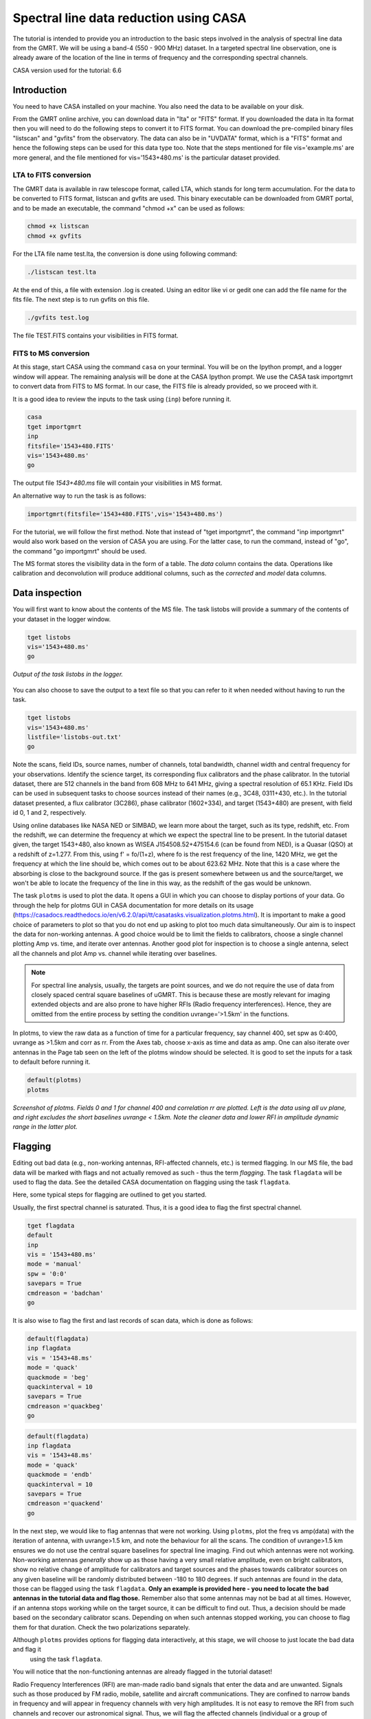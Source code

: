 .. _HIabs:

Spectral line  data reduction using CASA
========================================================

The tutorial is intended to provide you an introduction to the basic steps involved in 
the analysis of spectral line data from the GMRT. 
We will be using a band-4 (550 - 900 MHz) dataset. 
In a targeted spectral line observation, one is already aware of the location of the line 
in terms of frequency and the corresponding spectral channels. 

CASA version used for the tutorial: 6.6

Introduction
-------------

You need to have CASA installed on your machine. You also need the data to be 
available on your disk.

From the GMRT online archive, you can download data in "lta" or "FITS" format. If you downloaded the data in lta format then you will need to do the following steps to convert it to FITS format. You can download the pre-compiled binary files "listscan" and "gvfits" from the observatory. The data can also be in "UVDATA" format, which is a "FITS" format and hence the following steps can be used for this data type too.
Note that the steps mentioned for file vis='example.ms' are more general, and the file mentioned for vis='1543+480.ms' is the particular dataset provided. 

LTA to FITS conversion
+++++++++++++++++++++++

The GMRT data is available in raw telescope format, called LTA, which stands for long term accumulation. For the data to be converted to FITS format, listscan and gvfits are used. This binary executable can be downloaded from GMRT portal, and to be made an executable, the command "chmod +x" can be used as follows:

.. code-block:: 
   
   chmod +x listscan
   chmod +x gvfits

For the LTA file name test.lta, the conversion is done using following command:

.. code-block:: 
         
   ./listscan test.lta


At the end of this, a file with extension .log is created. Using an editor like vi or gedit one can add the file name for the fits file. The next step is to run gvfits on this file.

.. code-block:: 
   
   ./gvfits test.log 

The file TEST.FITS contains your visibilities in FITS format.

FITS to MS conversion
++++++++++++++++++++++

At this stage, start CASA using the command ``casa`` on your terminal. You will be on the Ipython prompt, and a logger window will appear. 
The remaining analysis will be done at the CASA Ipython prompt. We use the CASA task importgmrt to convert 
data from FITS to MS format. In our case, the FITS file is already provided, so we proceed with it.

It is a good idea to review the inputs to the task using (``inp``) before running it.

.. code-block::

   casa
   tget importgmrt
   inp
   fitsfile='1543+480.FITS'
   vis='1543+480.ms'
   go 

The output file *1543+480.ms* file will contain your visibilities in MS format.


An alternative way to run the task is as follows:

.. code-block::

   importgmrt(fitsfile='1543+480.FITS',vis='1543+480.ms')

For the tutorial, we will follow the first method. Note that instead of "tget importgmrt", the command "inp importgmrt" would also work based on the version of CASA you are using. For the latter case, to run the command, instead of "go", the command "go importgmrt" should be used.

The MS format stores the visibility data in the form of a table. The *data* column contains the data. Operations like calibration and deconvolution will produce additional columns, such as the *corrected* and *model* data columns.


Data inspection
----------------

You will first want to know about the contents of the MS file. 
The task listobs will provide a summary of the contents of your dataset in the logger window. 

.. code-block::

   tget listobs
   vis='1543+480.ms'
   go 

.. figure:: /images/abs_line/listobs_log.png
   :alt: Listobs log 
   :align: center
   :scale: 70% 
   
   *Output of the task listobs in the logger.*
   

You can also choose to save the output to a text file so that you can refer to it when needed without having to run the task.

.. code-block::

   tget listobs
   vis='1543+480.ms'
   listfile='listobs-out.txt' 
   go 

Note the scans, field IDs, source names, number of channels, total bandwidth, channel width and central frequency for your observations. Identify the science target, its corresponding flux calibrators and the phase calibrator. In the tutorial dataset, there are 512 channels in the band from 608 MHz to 641 MHz, giving a spectral resolution of 65.1 KHz.  
Field IDs can be used in subsequent tasks to choose sources instead of their names (e.g., 3C48, 0311+430, etc.). In the tutorial dataset presented, a flux calibrator (3C286), phase calibrator (1602+334), and target (1543+480) are present, with field id 0, 1 and 2, respectively. 

Using online databases like NASA NED or SIMBAD, we learn more about the target, such as its type, redshift, etc. From the redshift, we can determine the frequency at which we expect the spectral line to be present. In the tutorial dataset given, the target 1543+480, also known as WISEA J154508.52+475154.6 (can be found from NED), is a Quasar (QSO) at a redshift of z=1.277. From this, using f' = fo/(1+z), where fo is the rest frequency of the line, 1420 MHz, we get the frequency at which the line should be, which comes out to be about 623.62 MHz. Note that this is a case where the absorbing is close to the background source. If the gas is present somewhere between us and the source/target, we won't be able to locate the frequency of the line in this way, as the redshift of the gas would be unknown.

The task ``plotms`` is used to plot the data. It opens a GUI in which you can choose to display portions of your data.
Go through the help for plotms GUI in CASA documentation for more details on its usage (https://casadocs.readthedocs.io/en/v6.2.0/api/tt/casatasks.visualization.plotms.html).
It is important to make a good choice of parameters to plot so that you do not end up asking to plot too much data simultaneously. Our aim is to inspect the data for non-working antennas. A good choice would be to limit the fields to calibrators, choose a single channel plotting Amp vs. time, and iterate over antennas. 
Another good plot for inspection is to choose a single antenna, select all the channels and plot Amp vs. channel while iterating 
over baselines.

.. admonition:: Note

   For spectral line analysis, usually, the targets are point sources, and we do not require the use of data from closely spaced central square baselines of    
   uGMRT. This is because these are mostly relevant for imaging extended objects and are also prone to have higher RFIs (Radio frequency 
   interferences). Hence, they are omitted from the entire process by setting the condition uvrange='>1.5km' in the functions.

In plotms, to view the raw data as a function of time for a particular frequency, say channel 400, set spw as 0:400, uvrange as >1.5km and corr as rr. From the Axes tab, choose x-axis as time and data as amp. One can also iterate over antennas in the Page tab seen on the left of the plotms window should be selected. 
It is good to set the inputs for a task to default before running it.  

.. code-block::

   default(plotms)
   plotms

.. figure:: /images/abs_line/plotms_timerawdata.png
   :alt: Plotms screenshot amp vs time
   :align: center
   :scale: 70% 
   
   *Screenshot of plotms. Fields 0 and 1 for channel 400 and correlation rr are plotted. Left is the data using all uv plane, and right excludes the short baselines uvrange < 1.5km. Note the cleaner data and lower RFI in amplitude dynamic range in the latter plot.*


Flagging
---------

Editing out bad data (e.g., non-working antennas, RFI-affected channels, etc.) is termed flagging. In our MS file, 
the bad data will be marked with flags and not actually removed as such - thus the term *flagging*.
The task ``flagdata`` will be used to flag the data. See the detailed CASA documentation on flagging using the 
task ``flagdata``.

Here, some typical steps for flagging are outlined to get you started.

Usually, the first spectral channel is saturated. Thus, it is a good idea to flag the first spectral channel.

.. code-block::

   tget flagdata
   default
   inp 
   vis = '1543+480.ms'
   mode = 'manual'
   spw = '0:0'
   savepars = True
   cmdreason = 'badchan'
   go 

It is also wise to flag the first and last records of scan data, which is done as follows:

.. code-block::

   default(flagdata)
   inp flagdata
   vis = '1543+48.ms'
   mode = 'quack'
   quackmode = 'beg'
   quackinterval = 10
   savepars = True
   cmdreason ='quackbeg'
   go

.. code-block::

   default(flagdata)
   inp flagdata
   vis = '1543+48.ms'
   mode = 'quack'
   quackmode = 'endb'
   quackinterval = 10
   savepars = True
   cmdreason ='quackend'
   go

   
In the next step, we would like to flag antennas that were not working.
Using ``plotms``, plot the freq vs amp(data) with the iteration of antenna, with uvrange>1.5 km, and note the behaviour for all the scans. The condition of uvrange>1.5 km ensures we do not use the central square baselines for spectral line imaging.
Find out which antennas were not working. Non-working antennas *generally* show up as those having a very small relative amplitude, even on bright calibrators, show no relative change of amplitude for calibrators and target sources and the phases towards calibrator sources on any given baseline will be randomly distributed between -180 to 180 degrees. If such antennas are found in the data, those can be flagged using 
the task ``flagdata``. 
**Only an example is provided here - you need to locate the bad antennas in the tutorial data and flag those.** Remember also that some antennas may not be bad at all times. However, if an antenna stops working while on the target source, it can be difficult to find out. Thus, a decision should be made based on the secondary calibrator scans. Depending on when such antennas stopped working, you can choose to flag them for that duration. Check the two polarizations separately.

Although ``plotms`` provides options for flagging data interactively, at this stage, we will choose to just locate the bad data and flag it 
 using the task ``flagdata``.

You will notice that the non-functioning antennas are already flagged in the tutorial dataset!


Radio Frequency Interferences (RFI) are man-made radio band signals that enter the data and are unwanted. Signals such as 
those produced by FM radio, mobile, satellite and aircraft communications. They are confined to narrow bands in frequency and will appear in 
frequency channels with very high amplitudes. It is not easy to remove the RFI from such channels and recover our astronomical 
signal. Thus, we will flag the affected channels (individual or a group of channels). There are many ways to flag RFI, such as manually inspecting the spectra or using automated flaggers that look for outliers based on thresholds.

For the tutorial dataset given, upon plotting field ID 0 with freq vs amp(data) and uvdist='>1.5km', we see that there are a few RFI spikes. Select a few data points on the spike (see figure), and look up on the casa log. 

.. figure:: /images/abs_line/rfi_spikes.png
   :alt: Plotms screenshot rfi spike 1
   :align: center
   :scale: 70% 
   
   *Screenshot of RFI spikes. From the panel below in plotms, choose 'mark regions' and select a few points in spike.*

.. figure:: /images/abs_line/rfi_spikes2.png
   :alt: Plotms screenshot rfi spike 2
   :align: center
   :scale: 70% 
   
   *After selection, choose the option 'locate' from panel below and check the log file.*

.. figure:: /images/abs_line/rfi_spikes3.png
   :alt: Log screenshot rfi spike 3
   :align: center
   :scale: 70% 
   
   *Screenshot of casa log. Note down the antenna baselines, scan number, channels, etc in which the RFI is present. We need to flag it.*

Flag the corresponding channels/ baselines containing the RFI spikes individually. An example to flag a particular spike present in **all fields** at channel # 302 is shown below: 

.. code-block::

   tget flagdata
   default
   inp
   mode='manual'
   vis='1543+480.ms'
   spw='0:302'
   savepars = True
   go
   

Similarly, flag the other persistent RFI spikes. The RFI spikes need to be carefully looked at, and only the essential faulty channels/baselines need to be flagged. There may be cases where the RFI is transient, not present throughout the observation, and may not be present in all fields. These factors need to be carefully examined before flagging.

.. code-block::

   tget flagdata
   default
   inp
   mode='manual'
   vis='1543+480.ms'
   spw='0:111,0:210,0:234,0:357,0:480'
   savepars = True
   go

Tick the reload option on plotms and plot again on the plotms to verify if the flagging is reflected.

.. figure:: /images/abs_line/rfi_spikes_removed.png
   :alt: Plotms screenshot rfi spike removed
   :align: center
   :scale: 70% 
   
   *Screenshot of plotms after flagging RFI spikes. Note that the spikes are no longer present, and the selected region can be unselected using the 'clear region' from the panel below.*


**Example (skip this step for tutorial)** 
If, for any reason, you flag the wrong data and want to reverse the flag, the command "flag manager" is used. 

.. code-block::

   tget flagmanager
   default
   inp
   vis='example.ms'
   mode='list'
   go

This displays the list of all flag operations performed. Note the flag version name from this list, and say the latest flag that you performed has the name flagdata_4. To unflag this latest flag operation, the following command is used:

.. code-block::

   tget flagmanager
   default
   inp
   vis='example.ms'
   mode='restore'
   versionname='flagdata_4'
   go



Initial Gain calibration before flagging unwanted data
---------------------------------------------------------

Pick a clean line-free channel (or if many gain solutions fail due to low SNR, a bunch of channels that do not have any RFI and do not contain the target spectral line). This would be a reference, which sets its gain amp as 1 and gain phase as zero, and the gain calibration is done relative to it and later applied to all channels. The number of channels to be selected for averaging depends on SNR we require (if too many solutions fail and get flagged in gaincal for minsnr=5, average more channels to increase SNR). If this fails as well, reduce the minsnr threshold. Typically, a single channel is chosen for this, say channel 100, hence the command spw='0:100'. 
Create a directory for the solution tables and also one for images as follows (use "!" mark at the beginning if the commands are written within the casa ipython prompt):

.. code-block::

   !mkdir caltables

The field ID of the flux calibrator is 0, and that of the phase calibrator is 1. Hence, the first round of initial gain calibration is done only on calibrators (and **not on target**) as follows:

.. code-block::

   tget gaincal
   default
   inp
   vis='1543+480.ms'
   caltable='caltables/gainsol.apcal'
   solint='int'
   uvrange='>1.5km'
   minsnr=5.0
   field='0,1'
   spw='0:100'
   go


Note that since the source would be a point source, we have excluded the short baselines by uvrange='>1.5km'. This is followed by an ``applycal``, applying the calibration to all the channels of the calibrators only.

.. code-block::

   tget applycal
   default
   inp
   vis='1543+480.ms'
   field='0,1'
   gaintable=['caltables/gainsol.apcal']
   calwt=[False]
   go
   

It is wise to keep track of the flagging percentage in the data. If too much data gets flagged, there won't be much useful data left. The task ``flagdata`` in the mode of 'summary' allows us to keep track of this. Use the following commands:

.. code-block::

   tget flagdata
   inp
   default
   vis='1543+480.ms'
   mode='summary'
   go


You can check the flag percentage listed in the 'log' file.

In the plotms, plot amp vs uvdist with the corrected data column for the entire channel, corr as rr and uvdist='>1.5km', and check the calibrator data starting with field 0. Inspect and flag the baselines that jump around too much from the pack. Ideally, the pack must be centred around an amp of 1, with the baselines staying in and around that value. If the entire line jumps from this median by a large amount, it can be flagged.



.. figure:: /images/abs_line/uvdist_plot_field1_before.png
   :alt: Plotms screenshot before flag calibration
   :align: center
   :scale: 70% 
   
   *Screenshot of plotms for uvdist vs amp (corrected). Note that there is a lot of bad data, and baselines are jumping.*

We can manually flag the bad baselines, or run a round of automated flagger ``rflag`` on the calibrator fields.

.. code-block::

   tget flagdata
   default
   vis='1543+480.ms'
   mode='rflag'
   field='0,1'
   datacolumn='corrected'
   go


The plot is shown below:   

.. figure:: /images/abs_line/uvdist_plot_field1_after_rflag.png
   :alt: Plotms screenshot after flag calibration
   :align: center
   :scale: 70% 
   
   *Screenshot of plotms for uvdist vs amp (corrected). Note that most of the baselines are packed around amp = 1 with almost no outliers.*

We need to check if amp and/or phase plotted w.r.to uvdist is flat because these are point sources at phase centre, so amp should not depend on uvdist, and phase should also not depend on uvdist. To summarize, check uvdist vs amp corrected plots, with antenna iteration and baseline colourization or baseline iteration and antenna1/corr colourization, if required channels averaged, field by field with uvrange>1.5km. 


Absolute flux density calibration
----------------------------------

We use the task ``setjy`` to set the flux densities of the standard flux calibrators in the data here before redoing the ``gaincal``. Following are the commands for the task 'setjy', which is to be done for all flux calibrator fields present:

.. code-block::

   tget setjy
   default
   inp
   vis='1543+480.ms' 
   field='0'
   usescratch=True
   go   

The flux values assigned can be verified using the VLA calibrator manual, and the obtained value must be close to the wavelength band value from the manual where the spectral line is expected. For the calibrator in the tutorial dataset, from the log, we find that the setjy flux level is 21.71 Jy, which is close to the reference level in the calibrator manual. Now, we can perform the gain calibration on calibrators using the single channel (or a bunch of channels if used, as explained earlier) and apply it to all the channels and fields except the target source. 

.. code-block::

   tget gaincal
   default
   vis='1543+480.ms'
   field='0,1'
   caltable='caltables/gainsol_1.apcal'
   uvrange='>1.5km'
   spw='0:100'
   solint='int'
   inp
   go

   tget applycal
   default
   vis='1543+480.ms'
   field='0,1'
   gaintable=['caltables/gainsol_1.apcal']
   go


As we have completed the setjy, the flux of flux calibrators, which was centred about 1, will now be centred on their respective flux values. Note that the standard, 'Perley-Butler 2017' identifies most of the flux calibrators uGMRT uses. Some calibrators may not be recognized, in which case the standard 'Stevens-Reynolds 2016' can be used. If the calibrator is still not recognized by these standards, the flux values need to be entered manually for the calibrator.

.. figure:: /images/abs_line/vla_cal_manual_setjy.png
   :alt: Log screenshot after setjy
   :align: center
   :scale: 70% 
   
   *VLA calibrator manual flux densities for calibrator 3C286. Note that the assigned flux for the calibrator 3C286 is 21.71 Jy. Since the central frequency of our dataset is about 623 MHz, which is about 48.1 cm wavelength, from the VLA calibrator manual, we see that the flux value lies between the 20cm band and 90cm band.*

We would want to transfer the flux calibration solutions to the phase calibrator so that its flux can be calibrated and scaled. If the data has two or more flux calibrators, we may choose the brightest one having cleaner and lower flagged data to use as a reference to transfer the solutions from. To transfer the solution from flux calibrator field 0 to phase calibrator field 1:

.. code-block::

   tget fluxscale
   default
   inp
   vis='1543+480.ms'
   caltable='caltables/gainsol_1.apcal'
   fluxtable='caltables/gainsol_1.fcal'
   reference=['0']
   transfer=['1']
   go

After the task ``fluxscale``, the reported flux density of the phase calibrator must be compared with the standard flux density from the VLA calibrator manual. We notice from the log file that the flux scale assigned to the phase calibrator is about 2.94 Jy.

.. figure:: /images/abs_line/fluxscale_phasecal_vla_cali.png
   :alt: Log screenshot after setjy
   :align: center
   :scale: 70% 
   *VLA calibrator manual flux densities for phase calibrator 1602+334.*


Initial Bandpass calibration
----------------------------

In this step, an initial bandpass calibration is done on flux calibrators. We can also use the phase calibrator for this purpose if it is bright enough, more precisely if the relation tcal > tobj(Sobj/Scal)^2 holds true, where tcal is the total time spent observing the calibrator, tobj is time spent observing the target, Sobj and Scal are the flux densities of the target and calibrator respectively. The observation time values can be found from ``listobs``; Sobj can be found in databases like NVSS survey by inputting the coordinates of the target, and Scal is found from fluxscale. We also need to choose a reference antenna for bandpass calibration, where we select the best-behaving antenna with ideally the least data flagged.

.. admonition:: Note
   For flux values of target: https://www.cv.nrao.edu/nvss/NVSSlist.shtml 

By working out this math, we find that the phase cal is bright enough to be used in bandpass calibration. We include it in bandpass calibration along with flux calibrator as:

.. code-block::

   tget bandpass
   default
   inp
   vis='1543+480.ms'
   caltable='caltables/bpass_1.bcal'
   refant='C03'
   gaintable=['caltables/gainsol_1.apcal']
   field='0,1'
   minsnr=5.0
   uvrange='>1.5km'
   go

The solutions are first applied to the flux calibrator field by applycal, and a round of automated flagger rflag can be used if required. 

.. code-block::

   tget applycal
   default
   inp
   vis='1543+480.ms'
   field='0'
   gaintable=['caltables/gainsol_1.apcal','caltables/bpass_1.bcal']
   go


   tget flagdata
   mode='rflag'
   spw=''
   field='0,1'
   datacolumn='corrected'
   timedevscale=4.5
   freqdevscale=4.5
   go

After this, the amp(corrected) vs frequency plot with rr correlation and uvdist='>1.5km' would look like the figure below, where the flux is peaked and centred around the limit set by setjy, and we see a band.


.. figure:: /images/abs_line/field0_post_inibpass_rflag.png
   :alt: Screenshot of the plotms after initial bpass and rflag
   :align: center
   :scale: 80% 
   
   *Screenshot of amp(corrected) vs frequency on plotms for field 0.*

Examine the bandpass table using ``plotms``. Choose the bandpass table bpass_1.bcal in data and check the plots Amp Vs Channels and Phase Vs Channels  iterated over antennas. Note that solution tables do not take uvrange or corr inputs on plotms.

.. figure:: /images/abs_line/initialbpass_ampvsfreq.png
   :alt: Screenshot of the plotms for bandpass table
   :align: center
   :scale: 80% 
   
   *Screenshot of amp(data) vs frequency for the initial bandpass solution table on plotms.*

Note the shape of the band across the frequencies. Since the gain solutions were found relative to channel 100 (spw=0:100), the bandpass solutions too have a bandpass amplitude of 1 for this channel.


Delay calibration and final Bandpass calibration
------------------------------------------------

In the delay calibration as well, a reference antenna is required. Here "C03" is only taken as an example. You may use any antenna that is working for the whole duration of the observation. We perform delay calibration only with **flux calibrator field** used for fluxscale and not with all calibrators.


.. code-block::

   !cp  gaincal.last gaincal.last.bk
   tget gaincal
   default
   inp
   vis='1543+480.ms'                                                    
   field='0'
   gaintype='K'                                                        
   caltable='caltables/delay.kcal'                                     
   refant='C03'
   go

Copying the solutions to a new table, we do a round of amp-phase gaincal with all calibrator fields and solution types of ’int’ or different interval sizes like ’2min’ can be explored.

.. code-block::

   !cp gaincal.last gaincal.last.kcal
   !cp gaincal.last.bk gaincal.last
   tget gaincal
   default
   inp
   vis='1543+480.ms'
   spw='0:100'
   solint='int'
   minsnr=5.0
   uvrange>'1.5km'
   field='0,1'
   gaintable=['caltables/delay.kcal']
   caltable='caltables/gainsol_int.apcal'
   go

   solint='2min'
   caltable='caltables/gainsol_2m.apcal'
   go

The task ``fluxscale`` is performed again on both the solutions with the same parameters and flux calibrator field used earlier in fluxscale and save the solutions which will be used to transfer the final bandpass solutions to all fields, including the target field. 


.. code-block::

   tget fluxscale
   default
   inp
   vis='1543+480.ms'
   reference=['0']
   transfer=['1']
   caltable='caltables/gainsol_int.apcal'
   fluxtable='caltables/gainsol_int.fcal'
   go
   caltable='caltables/gainsol_2m.apcal'
   fluxtable='caltables/gainsol_2m.fcal'
   go


The bandpass calibration solutions are found using all (if phase calibrator was also used in initial bandpass, else only flux calibrators are used) the calibrator fields :


.. code-block::

   tget bandpass
   inp
   vis='1543+480.ms'
   field='0,1'
   combine=''
   refant='C03'
   minsnr=5.0
   gaintable=['caltables/delay.kcal','caltables/gainsol_int.apcal']
   caltable='caltables/bandpass_finalint.bcal' 
   go


The bandpass solution tables in plotms look like the following, where amp vs freq and gain phase vs freq are plotted for the final bandpass solution table:
 
.. figure:: /images/abs_line/finalbpass_ampvsfreq.png
   :alt: Screenshot of the plotms after final bpass amp vs freq
   :align: center
   :scale: 80% 
   
   *Screenshot of amp(data) vs frequency for the final bandpass solution table on plotms.*

.. figure:: /images/abs_line/finalbpass_gainphasevsfreq.png
   :alt: Screenshot of the plotms after final bpass gain phase vs freq
   :align: center
   :scale: 80% 
   
   *Screenshot of gain phase(data) vs frequency for the final bandpass solution table on plotms.*


All the solutions including final gaincal, delay solutions, and the bandpass solutions are applied to all fields, including the target:

.. code-block::

   tget applycal
   gaintable=['caltables/delay.kcal','caltables/bandpass_finalint.bcal','caltables/gainsol_int.fcal'] 
   field=''
   go


We run a round of automated 'rflag' on the source field to remove bad data.

.. code-block::

   tget flagdata
   vis='1543+480.ms'
   mode='rflag'
   field='2'
   datacolumn='corrected'
   timedevscale=4.5
   freqdevscale=4.5
   go

At this point, we should be able to see the spectral line features in plotms in the visibility domain upon plotting the target field amp (corrected) vs channel and averaging in time, scan and baselines, with uvdist='>1.5km' and corr 'rr'. This helps us determine the channel number where the line is present and choose a bunch of channels containing the entire line width to be used later in self-calibration to avoid cleaning these channels and potentially erasing the line features.

.. figure:: /images/abs_line/postbpass_field2_avg.png
   :alt: Screenshot of the plotms after final bpass amp (corrected) vs chan with time and baseline averaging
   :align: center
   :scale: 80%
   
   *Screenshot of amp(corrected) vs frequency for the calibrated ms file with time and baseline averaging on plotms. Note the parameters set for the said averaging.*



Splitting the calibrated target source data
--------------------------------------------

We will split the calibrated target source data into a new file and do the subsequent analysis on that file.
Create a new directory named 'source'. We will split the target and save the new MS file in this directory. In the tutorial dataset, the target has field ID of 2, and is used in the "split" task as follows:

.. code-block::

   !mkdir source
   tget split 
   default
   inp
   field='2'                                                        
   vis='1543+480.ms'                                                
   outputvis='source/source.ms' 
   go


If the data set is too large and has many channels of data, for instance, 2048 channels or more (standard uGMRT GWB data have a channel width of 12.207 kHz, giving a bandwidth of 25MHz for 2048 channels), to save on computation load and time, the file can be further split into a lower resolution, the channel averaged coarse MS file upon which self-calibration task can be performed. For example, a 2048-channel source MS file can be split by channel averaging of 20 channels chosen arbitrarily, giving a low-resolution coarse file. For example, an average with a width of 20 in the 'split' task will give us 102 channels.
Since our tutorial dataset contains 512 channels, we can **skip** this step. 


It is easier and faster to self-calibrate on a coarse file and later transfer the solutions to the parent higher-resolution file to proceed with imaging.

.. admonition: Note
   We have not taken any special note of the spectral line in steps till now. The channels 
   containing the line must not be treated as special, and the usual steps of flagging and initial calibration must be performed. The important 
   deviation arrives during self-calibration, where we must exclude the channel range where line features are present or expected to 
   occur.


Self-calibration process
------------------------

This is an iterative process. The model from the first ``tclean`` is used to calibrate the data and the corrected data are then imaged to make a better model and the process is repeated. The order of the tasks is tclean, gaincal, applycal, tclean. In this section, we perform self-calibration on the source file (if a coarse spectral resolution file is created, these steps need to be done on that file and later transferred to the source file). 
In the following example for the tutorial dataset, we perform selfcal on the high-resolution source file. A test dirty image can be created before the self-cal run to determine the parameters are used in cleaning the image using the task "clean" and for self-cal cycles. 
The parameter **uvtaper** is found by plotting 'uvwave' vs amp in plotms for the visibility source.ms file and noting the distance where the tapering must be smoothed from, which would be some distance before the amp starts going to zero. 

.. figure:: /images/abs_line/uvtaper.png
   :alt: Screenshot of the plotms Amp Vs uvwave for uvtaper
   :align: center
   :scale: 80% 
   
   *Screenshot of amp(data) vs uvwave for ms file to determine the uvtaper parameter on plotms.*

**Change directory to 'source' directory,** and make new directories for caltables and images. 

.. code-block::

   cd source
   !mkdir images
   !mkdir caltables 

Inputs to make a dirty image are given as follows, where the first two lines are to create new directories for images and calibration tables:

.. code-block::
 
   tget tclean
   inp
   vis='source.ms'  
   cell=['0.14 arcsec']
   imsize = [3000]
   imagename='images/testimage'
   gridder='wproject'
   wprojplanes=-1
   weighting='briggs'
   robust=-0.5
   uvtaper=['40klambda'] 
   uvrange='>1.5km'
   go


The 'imsize' is chosen so that it covers and images the FWHM of the primary beam. The cell size is chosen to be at least a third or more of the expected synthesized beam size. These can be determined from the antenna aperture and wavelength of observation and the longest baseline of uGMRT array, respectively.



**Self-cal cycles:** We start by cleaning the image (deconvolving) by **only selecting the channels that do not contain the line**. This is done in the ``tclean`` by selecting spw range suitably. 

The cleaning is done interactively by first masking the sources visible in the dialog view, and running the process again using the green arrow button (continue deconvolving with current clean regions), which continues the deconvolution with current clean channels in the viewer GUI. We keep adding masks to any new source visible in each step and keep deconvolving until the target source noise level is reached, i.e. until the entire image looks like a uniform noise. The deconvolution is stopped at this point by clicking the red cross button. Then a round of phase-only cal is performed while selecting the same spw range and applying it to all channels. With the same parameters to task ``tclean``, following parameters are updated and subsequently, the phase-only cal is done:

.. figure:: /images/abs_line/intcleandialogbox.png
   :alt: Screenshot of the viewer dialog box GUI
   :align: center
   :scale: 80%
   
   *Screenshot of casa viewer interactive window dialog menu.*

Note that the spectral line of interest lies near channel 230 in the full-resolution source file, so we exclude the line and nearby continuum channels, picking a spectral window of spw='0:0~209,0:271~511' for the self-cal steps. **There is only one source in the field** for the given tutorial dataset, so we would require a single mask to cover the main source at the phase centre fully. Be cautious not to mask the spurious artefacts other than the main source, which could potentially ruin the continuum model.

.. code-block::

   tget tclean
   inp
   imsize=[3000]
   cell=['0.14 arcsec']
   niter=1000000
   interactive=True
   imagename='images/selfcal_0'
   pblimit=-0.01
   savemodel='modelcolumn'
   spw='0:0~209,0:271~511'
   go


The viewer GUI opens automatically, and we will see the following window. Here, the masking of sources is done by checking the 'add' option, drawing contours around the visible source, and double-clicking inside the region to save the mask. To delete a mask, check the 'erase' option, create the boundary around the mask you wish to remove and double-click inside the region.

.. figure:: /images/abs_line/intcleangui.png
   :alt: Screenshot of the viewer dialog GUI
   :align: center
   :scale: 80%
   
   *Screenshot of CASA viewer interactive window.*

For the phase-only and amplitude-phase gain calibration cycles, we again exclude the line channels. The phase-only cal is performed once the viewer GUI closes automatically after you stop the deconvolution when the image noise level is reached as follows:

.. code-block::

   tget gaincal  
   default
   inp
   vis='source.ms'
   caltable='caltables/selfcal_0.pcal'
   calmode='p'
   solint='int'
   spw='0:0~209,0:271~511'
   uvrange='>1.5km'
   minsnr=5.0
   go
   
   tget applycal 
   default
   inp
   vis='source.ms'
   gaintable=['caltables/selfcal_0.pcal']
   calwt=[False] 
   go


This process of interactive tclean and phase-only calibration is done until there seems to be no improvement in noise levels of background RMS, which is found by drawing a rectangular region far from the source and looking at the RMS value of the background noise in the statistics tab. At this point, 4 times the RMS is chosen as the threshold and a run of tclean is made with this threshold. This can be done either by setting interactive as False and specifically inputting the threshold value as a command in tclean, or it can be set in the interactive mode and the central blue button can be clicked for automatic deconvolution until the set threshold level is reached. Finally, an amplitude and phase calibration (apcal) is performed before creating the final selfcal image. At each step, we just need to change the image name and update the mask for tclean, and for gaincal and applycal, change the gaintable and caltable names. Observe the background noise RMS of the image using imview, and take four times this value to set the threshold for ``clean ``.

For example, the cycles can be continued in the following manner:


.. code-block::

   tget tclean
   inp
   imagename='images/selfcal_1' 
   go
   
   tget gaincal # second 'p' only cal
   caltable = 'caltables/selfcal_1.pcal' 
   go 
   
   tget applycal
   inp
   gaintable=['caltables/selfcal_1.pcal']
   go
   
   tget tclean
   inp
   imagename='images/selfcal_2'
   mask = 'images/selfcal_1.mask' 
   go
   
   tget gaincal # third 'p' only cal
   inp
   caltable = 'caltables/selfcal_2.pcal'
   go
   
   tget applycal 
   gaintable=['caltables/selfcal_2.pcal']
   go

Typically, four such rounds need to be done. You can set interactive=False and give a threshold for the clean. Open the latest selfcal image and find the image RMS (taking a rectangular region away from the source and checking RMS from the statistics window). The threshold would be four times the RMS. An example of this step is **(replace 'eg' with 4*RMS you obtain for your image)**

.. code-block::

   tget tclean
   inp
   imagename='images/selfcal_3' #enter appropriate image name
   interactive=False
   threshold='egmJy' #replace 'eg' with 4*RMS in mJy units
   go

After this, we do an 'ap' cal (amplitude and phase cal) with the same spw parameters and then final tclean. Hence, you will, at this point, have four phase-only gain solution tables applied to the ms file. Make sure to enter the latest selfcal image name and caltables properly.

.. code-block::

   tget gaincal
   inp
   calmode='ap'                                                       
   solnorm=True                                                       
   normtype='median'
   caltable = 'caltables/selfcal_4.apcal'
   go
   
   tget applycal
   inp
   gaintable=['caltables/selfcal_4.apcal'] 
   go

Create the final image using ``tclean`` task, either with interactive cleaning or without it. For the tutorial dataset, 4 rounds of phase-only selfcal and 2 rounds of amplitude and phase selfcal will suffice, taking us to an RMS noise levels close to 0.6 mJy.

.. figure:: /images/abs_line/continuum_img.png
   :alt: Screenshot of the viewer dialog GUI
   :align: center
   :scale: 80%
   
   *Final continuum image.*


Fill the model column
-------------------------

The next task is to fill the model column for 'source.ms' file, where we apply the model to 'all' the channels. We use the same tclean command as used to create the final image but with the following changes: 

.. code-block::

   tget tclean
   inp
   niter=0 
   spw=''
   uvrange=''
   vis='source.ms'
   mask='' 
   imagename ='images/savemodelrun'
   startmodel='images/selfcal_6.model'  # give the appropriate image model name from your latest image
   go


Subtraction of continuum
-------------------------

Perform uvsub on source.ms file, which does the table operation
corrected = corrected - model column, 
subtracting the continuum model solutions (which are essentially a model for the continuum sources) from the corrected data visibilities column.


.. code-block::

   tget uvsub      
   inp
   vis='source.ms'
   go

At this point, the data can be checked by plotting amp(corrected) vs frequency for the source.ms file, with uvrange='>1.5km' and corr of 'rr'.



Perform continuum subtraction using uvcontsub
---------------------------------------------

The continuum is subtracted from the visibilities of source.ms making sure to exclude HI channels.

Note that the old task will be depreciated. If using the old task, follow the steps:


**If you are using casa 5.6**
.. code-block::

   tget uvcontsub
   inp
   vis='source.ms'
   fitorder=1
   fitspw='0:0~209,0:271~511'
   want_cont=True
   excludechans = False
   go


**If you are using casa 6.6**

.. code-block::

   tget uvcontsub
   inp
   vis='source.ms'
   outputvis='source_contsub.ms'
   fitorder=1
   datacolumn='corrected'
   fitspec='0:0~209,0:271~511'
   fitmethod='casacore'
   writemodel=True
   go

Excluding the HI channels from uvcontsub, which in this file lies between channel range 210 to 270. A fitorder of 1 is selected, which fits a straight line to the baseline and subtracts it out. After this, we have a new visibility file named source.ms.contsub (if you have used the old task), which is the subtracted visibility. 

We are all set and can make the cube from this file and extract the spectrum. 

An essential step is to perform flagging by averaging, i.e. average over time (by large arbitrary value, say 1e8 s) and with iteration of baseline, browse through the amp (corrected) vs frequency for the source.ms.contsub visibilities. Flag the channels in baselines with unusually high amp, ideally the amplitudes must be close to 0 as they are subtracted visibilities. Next average channels (say 40) and browse through time vs amp (corrected) data with baseline iteration and flag faulty timestamps. This is also the standard procedure to reduce the ripples in baseline in the final spectra extracted from image cube.



Make the image cube and extract the spectra
-------------------------------------------

The continuum image shows the source distribution in sky plane after averaging the frequencies. A cube has 3 axes, where one can probe in frequency as well, along with the sky plane. We would need to make an image cube to extract the line along the line of sight of the main source.
We need to run ``tclean`` with vis='source.ms', specmode='cube', niter=0. We also need to put in all the usual parameters like cell, imsize, weighting, uvrange, uvtaper, as well as spectral-cube-related parameters such as start, nchan, width; one can leave the spectral line-related parameters to their default values if you want to image every single channel and at the highest possible spectral resolution. Also, it is typical to start by using natural weighting and then try other weighting schemes as per science goal requirements.


.. code-block::

   tget tclean 
   inp
   vis='source.ms.contsub'
   weighting='natural'
   imsize=[360]
   cell=['0.14 arcsec']
   outframe='bary'
   imagename = 'images/cube_1'
   gridder='standard'
   savemodel='none'
   uvrange='>1.5km'
   startmodel=''
   specmode='cube' 
   mask=''
   spw=''
   niter=0
   go


The following image shows the angular extent of the absorbing gas at the line channels. 

.. figure:: /images/abs_line/cube_img.png
   :alt: Screenshot of the viewer dialog GUI
   :align: center
   :scale: 80%
   
   *Cube at the channel where we expect the absorption line.*


**To extract the spectrum**
The spectrum is extracted for the location where the target source lies using CASA ``imview``. This is done by first opening the cube image and then opening the final selfcal continuum image simultaneously in one imview window, and then extracting the spectrum across a single point at the brightest pixel of the source in the continuum image, using the "collapse" icon above.

.. figure:: /images/abs_line/abs_line1.png
   :alt: Screenshot of the viewer dialog GUI
   :align: center
   :scale: 80%
   
   *Spectrum extracted from the cube along the bright pixel of the source.*

The line spectrum can be exported in text format using the save icon, which can be used for further analysis. The imview also has smoothing features, where you can smooth the spectra with different kernel sizes. 

Happy line hunting!


Appendix 
-------

**These steps are skipped for the tutorial**

**Splitting ms file field-wise** 
There can be cases where the data file contains multiple observations with two or more targets. In this case, we may wish to split the dataset containing only the target we are interested in, along with the calibrators related to it. For example, if we would like to split the fields ids 0,1,2 and 7 with channels from 1403 to 3450, it is done as follows:

.. code-block::

   tget split
   vis=’example.ms’
   outputvis='examplesplit.ms’
   field=’0,1,2,7’
   spw=’0:1403∼3450’
   go 

**Splitting the parent higher resolution file into a coarse resolution file for selfcalibration.**
Following is an example depicting the splitting of an ms file into a coarser resolution file. Please skip this step for tutorial data.

.. code-block::

   tget split
   default
   inp
   vis='example.ms'
   outputvis='example_coarse.ms'
   width=20
   datacolumn='data'
   go 

**Apply the calibration and fill the model column of source file**

If a coarse resolution file was used in selfcal, the final calibration table of the last selfcal run should be applied to source.ms file. For example if the latest selfcal caltables is selfcal_5.apcal, then this is done as:


.. code-block::

   tget applycal
   gaintable=['caltables/selfcal_5.apcal'] 
   vis='source.ms'  
   go

Essentially, we use exactly the same applycal command as used during the last round of selfcal but with vis='source.ms', instead of vis='source_coarse.ms'.


If the selfcal process used coarser resolution file, the same set of flagging process done during the selfcal process on source coarse.ms file should be repeated, for which one can follow the task created by Aditya Chowdhury (https://github.com/chowdhuryaditya/repeatflag).
The command to use is repeatflag(visfrom=’source coarse.ms’,visto=’source.ms’). 






Acknowledgement: We thank Nissim Kanekar for providing the dataset used for this tutorial. We thank Narendra S, RRI for preparing the tutorial and Balpreet Kaur, Aditya Chowdhury and Ruta Kale for editing it further. 
